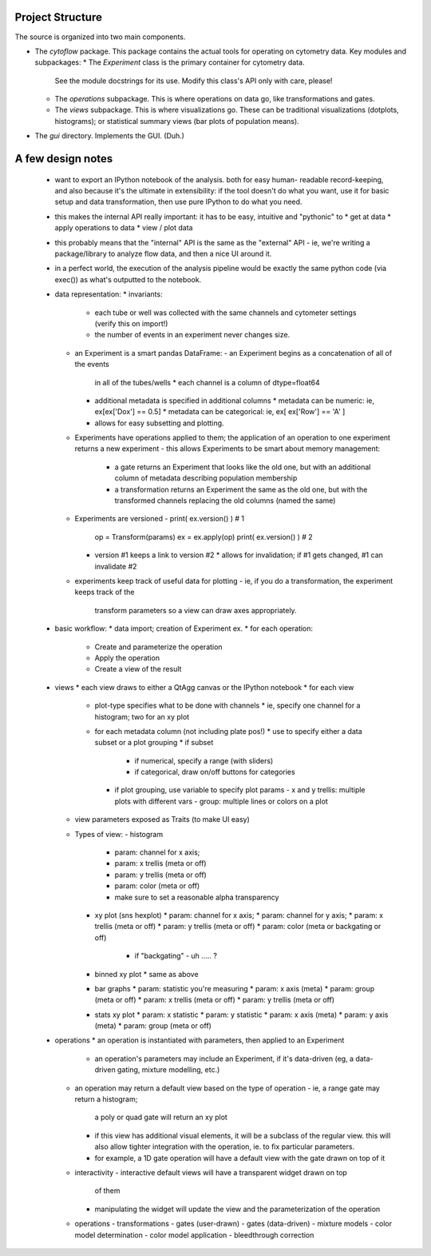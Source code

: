 Project Structure
-----------------

The source is organized into two main components.

* The *cytoflow* package.  This package contains the actual tools for 
  operating on cytometry data.  Key modules and subpackages:
  * The *Experiment* class is the primary container for cytometry data.
    See the module docstrings for its use.  Modify this class's API
    only with care, please!
  * The *operations* subpackage.  This is where operations on data go,
    like transformations and gates.
  * The *views* subpackage.  This is where visualizations go.  These can
    be traditional visualizations (dotplots, histograms); or statistical
    summary views (bar plots of population means).

* The *gui* directory.  Implements the GUI.  (Duh.)

A few design notes
------------------

 - want to export an IPython notebook of the analysis.  both for easy human-
   readable record-keeping, and also because it's the ultimate in 
   extensibility: if the tool doesn't do what you want, use it for basic
   setup and data transformation, then use pure IPython to do what you need.
   
 - this makes the internal API really important: it has to be easy, intuitive
   and "pythonic" to 
   * get at data
   * apply operations to data
   * view / plot data
   
 - this probably means that the "internal" API is the same as the "external"
   API - ie, we're writing a package/library to analyze flow data, and then
   a nice UI around it.
   
 - in a perfect world, the execution of the analysis pipeline would be exactly
   the same python code (via exec()) as what's outputted to the notebook.
   
 - data representation:
   * invariants:
     - each tube or well was collected with the same channels and cytometer 
       settings
       (verify this on import!)
     - the number of events in an experiment never changes size.
   * an Experiment is a smart pandas DataFrame:
     - an Experiment begins as a concatenation of all of the events 
       in all of the tubes/wells
       * each channel is a column of dtype=float64
     - additional metadata is specified in additional columns
       * metadata can be numeric: ie, ex[ex['Dox'] == 0.5]
       * metadata can be categorical: ie, ex[ ex['Row'] == 'A' ]
     - allows for easy subsetting and plotting.
   * Experiments have operations applied to them; the application of an 
     operation to one experiment returns a new experiment
     - this allows Experiments to be smart about memory management:
       * a gate returns an Experiment that looks like the old one, but with an
         additional column of metadata describing population membership
       * a transformation returns an Experiment the same as the old one, but 
         with the transformed channels replacing the old columns (named the
         same)
   * Experiments are versioned
     - print( ex.version() )   # 1
       op = Transform(params)
       ex = ex.apply(op)
       print( ex.version() )  # 2
     - version #1 keeps a link to version #2
       * allows for invalidation; if #1 gets changed, #1 can invalidate #2
   * experiments keep track of useful data for plotting
     - ie, if you do a transformation, the experiment keeps track of the
       transform parameters so a view can draw axes appropriately.
       
 - basic workflow:
   * data import; creation of Experiment ex.
   * for each operation:
     - Create and parameterize the operation
     - Apply the operation
     - Create a view of the result
     
 - views
   * each view draws to either a QtAgg canvas or the IPython notebook
   * for each view
     - plot-type specifies what to be done with channels 
       * ie, specify one channel for a histogram; two for an xy plot
     - for each metadata column (not including plate pos!)
       * use to specify either a data subset or a plot grouping
       * if subset
         - if numerical, specify a range (with sliders)
         - if categorical, draw on/off buttons for categories
       * if plot grouping, use variable to specify plot params
         - x and y trellis: multiple plots with different vars
         - group: multiple lines or colors on a plot
   * view parameters exposed as Traits (to make UI easy)
   * Types of view:
     - histogram
       * param: channel for x axis; 
       * param: x trellis (meta or off)
       * param: y trellis (meta or off)
       * param: color (meta or off)
       * make sure to set a reasonable alpha transparency
     - xy plot (sns hexplot)
       * param: channel for x axis;
       * param: channel for y axis; 
       * param: x trellis (meta or off)
       * param: y trellis (meta or off)
       * param: color (meta or backgating or off)
         - if "backgating" - uh ..... ?
     - binned xy plot
       * same as above
     - bar graphs
       * param: statistic you're measuring
       * param: x axis (meta)
       * param: group (meta or off)
       * param: x trellis (meta or off)
       * param: y trellis (meta or off)
     - stats xy plot
       * param: x statistic
       * param: y statistic
       * param: x axis (meta)
       * param: y axis (meta)
       * param: group (meta or off)
       
 - operations
   * an operation is instantiated with parameters, then applied to an Experiment
     - an operation's parameters may include an Experiment, if it's data-driven
       (eg, a data-driven gating, mixture modelling, etc.)
   * an operation may return a default view based on the type of operation
     - ie, a range gate may return a histogram; 
       a poly or quad gate will return an xy plot
     - if this view has additional visual elements, it will be a subclass
       of the regular view.  this will also allow tighter integration with
       the operation, ie. to fix particular parameters.
     - for example, a 1D gate operation will have a default view with the
       gate drawn on top of it
   * interactivity
     - interactive default views will have a transparent widget drawn on top
       of them
     - manipulating the widget will update the view and the parameterization
       of the operation
   * operations
     - transformations
     - gates (user-drawn)
     - gates (data-driven)
     - mixture models
     - color model determination
     - color model application
     - bleedthrough correction  
